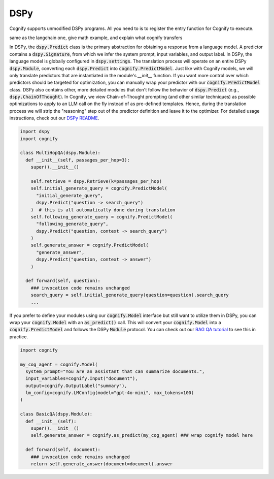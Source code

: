 .. _cognify_interface:

DSPy
====

Cognify supports unmodified DSPy programs. All you need to is to register the entry function for Cognify to execute.

same as the langchain one, give math example, and explain what cognify transfers

In DSPy, the :code:`dspy.Predict` class is the primary abstraction for obtaining a response from a language model. A predictor contains a :code:`dspy.Signature`, from which we infer the system prompt, input variables, and output label. In DSPy, the language model is globally configured in :code:`dspy.settings`. The translation process will operate on an entire DSPy :code:`dspy.Module`, converting each :code:`dspy.Predict` into :code:`cognify.PredictModel`. Just like with Cognify models, we will only translate predictors that are instantiated in the module's `__init__` function. If you want more control over which predictors should be targeted for optimization, you can manually wrap your predictor with our :code:`cognify.PredictModel` class. DSPy also contains other, more detailed modules that don't follow the behavior of :code:`dspy.Predict` (e.g., :code:`dspy.ChainOfThought`). In Cognify, we view Chain-of-Thought prompting (and other similar techniques) as possible optimizations to apply to an LLM call on the fly instead of as pre-defined templates. Hence, during the translation process we will strip the "reasoning" step out of the predictor definition and leave it to the optimizer. For detailed usage instructions, check out our `DSPy README <https://github.com/WukLab/Cognify/tree/main/cognify/frontends/dspy>`_.

.. code-block:: python

  import dspy
  import cognify

  class MultiHopQA(dspy.Module):
    def __init__(self, passages_per_hop=3):
      super().__init__()

      self.retrieve = dspy.Retrieve(k=passages_per_hop)
      self.initial_generate_query = cognify.PredictModel(
        "initial_generate_query", 
        dspy.Predict("question -> search_query")
      )  # this is all automatically done during translation
      self.following_generate_query = cognify.PredictModel(
        "following_generate_query", 
        dspy.Predict("question, context -> search_query")
      )
      self.generate_answer = cognify.PredictModel(
        "generate_answer",
        dspy.Predict("question, context -> answer")
      )
    
    def forward(self, question):
      ### invocation code remains unchanged
      search_query = self.initial_generate_query(question=question).search_query  
      ...

If you prefer to define your modules using our :code:`cognify.Model` interface but still want to utilize them in DSPy, you can wrap your :code:`cognify.Model` with an :code:`as_predict()` call. This will convert your :code:`cognify.Model` into a :code:`cognify.PredictModel` and follows the DSPy :code:`Module` protocol. You can check out our `RAG QA tutorial <https://github.com/WukLab/Cognify/blob/main/examples/HotPotQA/tutorial.ipynb>`_ to see this in practice.

.. code-block:: python

  import cognify

  my_cog_agent = cognify.Model(
    system_prompt="You are an assistant that can summarize documents.",
    input_variables=cognify.Input("document"),
    output=cognify.OutputLabel("summary"),
    lm_config=cognify.LMConfig(model="gpt-4o-mini", max_tokens=100)
  )

  class BasicQA(dspy.Module):
    def __init__(self):
      super().__init__()
      self.generate_answer = cognify.as_predict(my_cog_agent) ### wrap cognify model here

    def forward(self, document):
      ### invocation code remains unchanged
      return self.generate_answer(document=document).answer  
